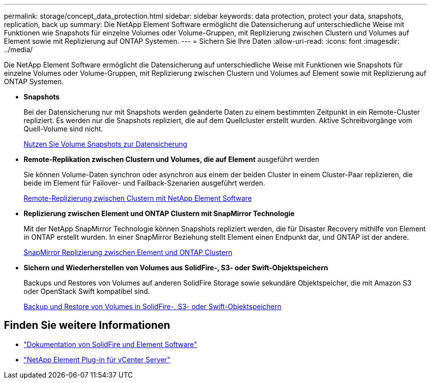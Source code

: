 ---
permalink: storage/concept_data_protection.html 
sidebar: sidebar 
keywords: data protection, protect your data, snapshots, replication, back up 
summary: Die NetApp Element Software ermöglicht die Datensicherung auf unterschiedliche Weise mit Funktionen wie Snapshots für einzelne Volumes oder Volume-Gruppen, mit Replizierung zwischen Clustern und Volumes auf Element sowie mit Replizierung auf ONTAP Systemen. 
---
= Sichern Sie Ihre Daten
:allow-uri-read: 
:icons: font
:imagesdir: ../media/


[role="lead"]
Die NetApp Element Software ermöglicht die Datensicherung auf unterschiedliche Weise mit Funktionen wie Snapshots für einzelne Volumes oder Volume-Gruppen, mit Replizierung zwischen Clustern und Volumes auf Element sowie mit Replizierung auf ONTAP Systemen.

* *Snapshots*
+
Bei der Datensicherung nur mit Snapshots werden geänderte Daten zu einem bestimmten Zeitpunkt in ein Remote-Cluster repliziert. Es werden nur die Snapshots repliziert, die auf dem Quellcluster erstellt wurden. Aktive Schreibvorgänge vom Quell-Volume sind nicht.

+
xref:task_data_protection_using_volume_snapshots.adoc[Nutzen Sie Volume Snapshots zur Datensicherung]

* *Remote-Replikation zwischen Clustern und Volumes, die auf Element* ausgeführt werden
+
Sie können Volume-Daten synchron oder asynchron aus einem der beiden Cluster in einem Cluster-Paar replizieren, die beide im Element für Failover- und Failback-Szenarien ausgeführt werden.

+
xref:task_replication_perform_remote_replication_between_element_clusters.adoc[Remote-Replizierung zwischen Clustern mit NetApp Element Software]

* *Replizierung zwischen Element und ONTAP Clustern mit SnapMirror Technologie*
+
Mit der NetApp SnapMirror Technologie können Snapshots repliziert werden, die für Disaster Recovery mithilfe von Element in ONTAP erstellt wurden. In einer SnapMirror Beziehung stellt Element einen Endpunkt dar, und ONTAP ist der andere.

+
xref:task_snapmirror_use_replication_between_element_and_ontap_clusters.adoc[SnapMirror Replizierung zwischen Element und ONTAP Clustern]

* *Sichern und Wiederherstellen von Volumes aus SolidFire-, S3- oder Swift-Objektspeichern*
+
Backups und Restores von Volumes auf anderen SolidFire Storage sowie sekundäre Objektspeicher, die mit Amazon S3 oder OpenStack Swift kompatibel sind.

+
xref:task_data_protection_back_up_and_restore_volumes.adoc[Backup und Restore von Volumes in SolidFire-, S3- oder Swift-Objektspeichern]





== Finden Sie weitere Informationen

* https://docs.netapp.com/us-en/element-software/index.html["Dokumentation von SolidFire und Element Software"]
* https://docs.netapp.com/us-en/vcp/index.html["NetApp Element Plug-in für vCenter Server"^]

